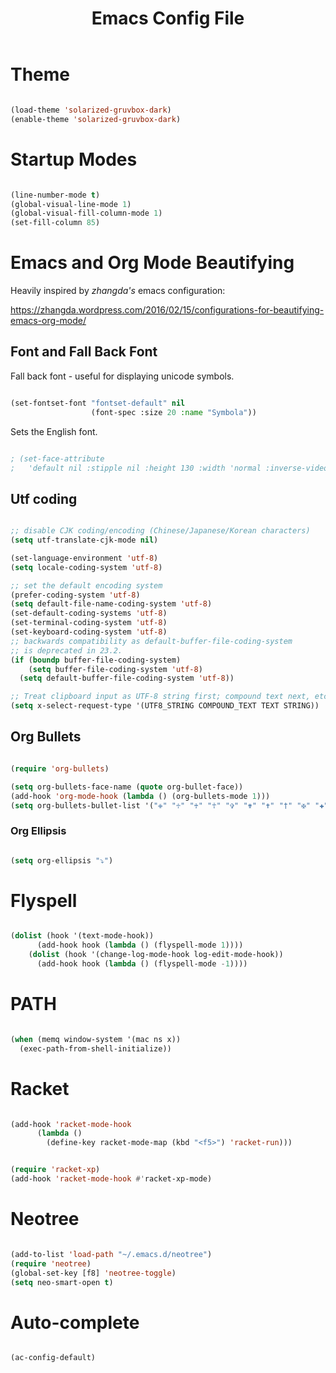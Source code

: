 #+title: Emacs Config File 

#+STARTUP: overview 
#+PROPERTY: header-args :comments yes :results silent 

* Theme 
  
#+begin_src emacs-lisp 

(load-theme 'solarized-gruvbox-dark)
(enable-theme 'solarized-gruvbox-dark)

#+end_src

* Startup Modes
  
#+begin_src emacs-lisp 

(line-number-mode t)
(global-visual-line-mode 1)
(global-visual-fill-column-mode 1)
(set-fill-column 85)

#+end_src

* Emacs and Org Mode Beautifying 

Heavily inspired by /zhangda's/ emacs configuration:

https://zhangda.wordpress.com/2016/02/15/configurations-for-beautifying-emacs-org-mode/

** Font and Fall Back Font

 Fall back font - useful for displaying unicode symbols.

 #+begin_src emacs-lisp

 (set-fontset-font "fontset-default" nil 
                   (font-spec :size 20 :name "Symbola"))

 #+end_src

 Sets the English font. 

 #+begin_src emacs-lisp 

; (set-face-attribute
;   'default nil :stipple nil :height 130 :width 'normal :inverse-video nil :box nil :strike-through nil :overline nil :underline nil :slant 'normal :weight 'normal :foundry "outline" :family "DejaVu Sans Mono for Powerline")

 #+end_src

** Utf coding

#+begin_src  emacs-lisp 

;; disable CJK coding/encoding (Chinese/Japanese/Korean characters)
(setq utf-translate-cjk-mode nil)

(set-language-environment 'utf-8)
(setq locale-coding-system 'utf-8)

;; set the default encoding system
(prefer-coding-system 'utf-8)
(setq default-file-name-coding-system 'utf-8)
(set-default-coding-systems 'utf-8)
(set-terminal-coding-system 'utf-8)
(set-keyboard-coding-system 'utf-8)
;; backwards compatibility as default-buffer-file-coding-system
;; is deprecated in 23.2.
(if (boundp buffer-file-coding-system)
    (setq buffer-file-coding-system 'utf-8)
  (setq default-buffer-file-coding-system 'utf-8))

;; Treat clipboard input as UTF-8 string first; compound text next, etc.
(setq x-select-request-type '(UTF8_STRING COMPOUND_TEXT TEXT STRING))

#+end_src

** Org Bullets

 #+begin_src emacs-lisp 

 (require 'org-bullets)

 (setq org-bullets-face-name (quote org-bullet-face))
 (add-hook 'org-mode-hook (lambda () (org-bullets-mode 1)))
 (setq org-bullets-bullet-list '("✙" "♱" "♰" "☥" "✞" "✟" "✝" "†" "✠" "✚" "✜" "✛" "✢" "✣" "✤" "✥"))

 #+end_src

*** Org Ellipsis 

 #+begin_src emacs-lisp

 (setq org-ellipsis "⤵")

 #+end_src

* Flyspell

#+begin_src emacs-lisp 

(dolist (hook '(text-mode-hook))
      (add-hook hook (lambda () (flyspell-mode 1))))
    (dolist (hook '(change-log-mode-hook log-edit-mode-hook))
      (add-hook hook (lambda () (flyspell-mode -1))))

#+end_src

* PATH

#+begin_src emacs-lisp 

(when (memq window-system '(mac ns x))
  (exec-path-from-shell-initialize))

#+end_src

* Racket 

#+begin_src emacs-lisp 

(add-hook 'racket-mode-hook
	  (lambda ()
	    (define-key racket-mode-map (kbd "<f5>") 'racket-run)))


(require 'racket-xp)
(add-hook 'racket-mode-hook #'racket-xp-mode)

#+end_src

* Neotree
  
#+begin_src emacs-lisp 

(add-to-list 'load-path "~/.emacs.d/neotree")
(require 'neotree)
(global-set-key [f8] 'neotree-toggle)
(setq neo-smart-open t)

#+end_src

* Auto-complete 

#+begin_src emacs-lisp 

(ac-config-default)

#+end_src




